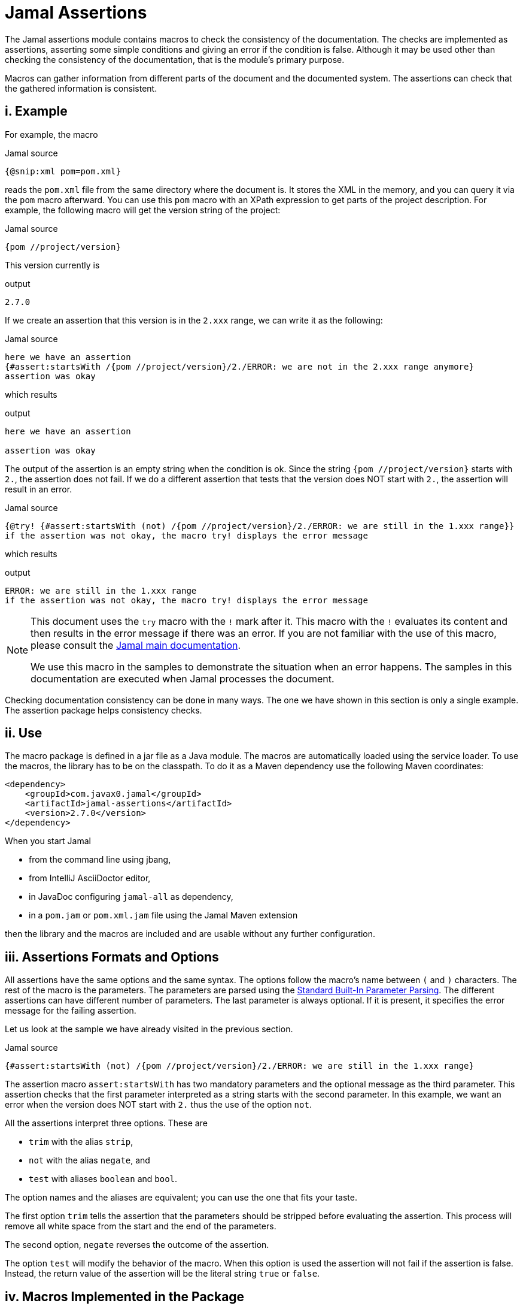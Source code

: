 = Jamal Assertions


The Jamal assertions module contains macros to check the consistency of the documentation.
The checks are implemented as assertions, asserting some simple conditions and giving an error if the condition is false.
Although it may be used other than checking the consistency of the documentation, that is the module's primary purpose.

Macros can gather information from different parts of the document and the documented system.
The assertions can check that the gathered information is consistent.



== i. Example

For example, the macro

.Jamal source
[source]
----
{@snip:xml pom=pom.xml}
----


reads the `pom.xml` file from the same directory where the document is.
It stores the XML in the memory, and you can query it via the `pom` macro afterward.
You can use this `pom` macro with an XPath expression to get parts of the project description.
For example, the following macro will get the version string of the project:

.Jamal source
[source]
----
{pom //project/version}
----

This version currently is

.output
[source]
----
2.7.0
----


If we create an assertion that this version is in the `2.xxx` range, we can write it as the following:

.Jamal source
[source]
----
here we have an assertion
{#assert:startsWith /{pom //project/version}/2./ERROR: we are not in the 2.xxx range anymore}
assertion was okay
----

which results

.output
[source]
----
here we have an assertion

assertion was okay
----


The output of the assertion is an empty string when the condition is ok.
Since the string `{pom //project/version}` starts with `2.`, the assertion does not fail.
If we do a different assertion that tests that the version does NOT start with `2.`, the assertion will result in an error.

.Jamal source
[source]
----
{@try! {#assert:startsWith (not) /{pom //project/version}/2./ERROR: we are still in the 1.xxx range}}
if the assertion was not okay, the macro try! displays the error message
----

which results

.output
[source]
----
ERROR: we are still in the 1.xxx range
if the assertion was not okay, the macro try! displays the error message
----


[NOTE]
====
This document uses the `try` macro with the `!` mark after it.
This macro with the `!` evaluates its content and then results in the error message if there was an error.
If you are not familiar with the use of this macro, please consult the link:../README.adoc[Jamal main documentation].

We use this macro in the samples to demonstrate the situation when an error happens.
The samples in this documentation are executed when Jamal processes the document.
====

Checking documentation consistency can be done in many ways.
The one we have shown in this section is only a single example.
The assertion package helps consistency checks.

== ii. Use

The macro package is defined in a jar file as a Java module.
The macros are automatically loaded using the service loader.
To use the macros, the library has to be on the classpath.
To do it as a Maven dependency use the following Maven coordinates:

[source,xml]
----
<dependency>
    <groupId>com.javax0.jamal</groupId>
    <artifactId>jamal-assertions</artifactId>
    <version>2.7.0</version>
</dependency>
----

When you start Jamal

* from the command line using jbang,

* from IntelliJ AsciiDoctor editor,

* in JavaDoc configuring `jamal-all` as dependency,

* in a `pom.jam` or `pom.xml.jam` file using the Jamal Maven extension

then the library and the macros are included and are usable without any further configuration.

== iii. Assertions Formats and Options

All assertions have the same options and the same syntax.
The options follow the macro's name between `(` and `)` characters.
The rest of the macro is the parameters.
The parameters are parsed using the link:../documentation/PAROPS.adoc[Standard Built-In Parameter Parsing].
The different assertions can have different number of parameters.
The last parameter is always optional.
If it is present, it specifies the error message for the failing assertion.

Let us look at the sample we have already visited in the previous section.

.Jamal source
[source]
----
{#assert:startsWith (not) /{pom //project/version}/2./ERROR: we are still in the 1.xxx range}
----

The assertion macro `assert:startsWith` has two mandatory parameters and the optional message as the third parameter.
This assertion checks that the first parameter interpreted as a string starts with the second parameter.
In this example, we want an error when the version does NOT start with `2.` thus the use of the option `not`.

All the assertions interpret three options.
These are

* `trim` with the alias `strip`,
* `not` with the alias `negate`, and
* `test` with aliases `boolean` and `bool`.

The option names and the aliases are equivalent; you can use the one that fits your taste.

The first option `trim` tells the assertion that the parameters should be stripped before evaluating the assertion.
This process will remove all white space from the start and the end of the parameters.

The second option, `negate` reverses the outcome of the assertion.

The option `test` will modify the behavior of the macro.
When this option is used the assertion will not fail if the assertion is false.
Instead, the return value of the assertion will be the literal string `true` or `false`.

== iv. Macros Implemented in the Package




=== iv.a.  `assert:contains`
Asserts that the first argument contains the second argument.

Example
.Jamal source
[source]
----
1. OK: {@assert:contains /abba/bb/contains}
2. OK: {@assert:contains (not) /abba/aa/abba does not contain aa}
3. ERROR: {@try! {@assert:contains /abba/aa/abba does not contain aa}}
4. ERROR: {@try! {@assert:contains /abba/aa/}}
5. ERROR: {@try! {@assert:contains (not) /abba/bb/abba contains bb}}
6. ERROR: {@try! {@assert:contains (not) /abba/bb/}}
----

results

.output
[source]
----
1. OK:
2. OK:
3. ERROR: abba does not contain aa
4. ERROR: assert:contains has failed 'abba' does not contain 'aa'
5. ERROR: abba contains bb
6. ERROR: assert:contains has failed 'abba' contains 'bb'
----


=== iv.b.  `assert:empty`

Asserts that the first argument is a zero-length string.
Note that there is no `assert:blank` assertion.
If you want to check that the argument is empty OR blank, you should use the `trim` option.

Example
.Jamal source
[source]
----
1. OK: {@assert:empty //this is empty}
2. OK: {@assert:empty (trim) /    /this is empty also, as trimmed}
3. OK: {@assert:empty (not) /    /this is not empty as expected}
4. OK: {@assert:empty (not trim) /  wuff   /this is not empty as expected, even though trimmed}
5. ERROR: {@try! {@assert:empty (not) //sadly nothing here}}
6. ERROR: {@try! {@assert:empty /    /blank is not empty unless trimmed}}
7. ERROR: {@try! {@assert:empty /wuff/not empty is not empty}}
----

results

.output
[source]
----
1. OK:
2. OK:
3. OK:
4. OK:
5. ERROR: sadly nothing here
6. ERROR: blank is not empty unless trimmed
7. ERROR: not empty is not empty
----


=== iv.c.  `assert:startsWith`

Asserts that the first argument starts with the second argument.

Example
.Jamal source
[source]
----
1. OK: {@assert:startsWith /abba/abb/abba starts with abb}
2. OK: {@assert:startsWith (trim) / abba/  abb /the same as above}
3. OK: {@assert:startsWith (not) /abba/ebb/abba does not start with ebb}
4. ERROR: {@try! {@assert:startsWith (not) /abba/abb/ but it does start with abb}}
5. ERROR: {@try! {@assert:startsWith /abba/ebb/abba does not start with ebb}}
----

results

.output
[source]
----
1. OK:
2. OK:
3. OK:
4. ERROR:  but it does start with abb
5. ERROR: abba does not start with ebb
----


=== iv.d.  `assert:endWith`

Asserts that the first argument ends with the second argument.

Example
.Jamal source
[source]
----
1. OK: {@assert:endsWith /abba/bba/abba ends with bba}
2. OK: {@assert:endsWith (trim) / abba/  bba /the same as above}
3. OK: {@assert:endsWith (not) /abba/bbe/abba does not end with bbe}
4. ERROR: {@try! {@assert:endsWith (not) /abba/bba/ but it does end with bba}}
5. ERROR: {@try! {@assert:endsWith /abba/bbe/abba does not end with bbe}}
----

results

.output
[source]
----
1. OK:
2. OK:
3. OK:
4. ERROR:  but it does end with bba
5. ERROR: abba does not end with bbe
----


=== iv.e.  `assert:equals`

Asserts that the first and the second arguments are equal strings.

Example
.Jamal source
[source]
----
1. OK: {@assert:equals /abba/abba/abba is abba}
2. OK: {@assert:equals (trim) / abba/  abba /the same as above}
3. OK: {@assert:equals (not) /abba/boney m/abba is not boney m}
4. ERROR: {@try! {@assert:equals (not) /abba/abba/abba forever}}
5. ERROR: {@try! {@assert:equals /abba/boney N/we meant real Swedish music}}
6. ERROR: {@try! {@assert:equals /333/+333/this is not numeric comparison}}
----

results

.output
[source]
----
1. OK:
2. OK:
3. OK:
4. ERROR: abba forever
5. ERROR: we meant real Swedish music
6. ERROR: this is not numeric comparison
----


=== iv.f.  `assert:fail`

This assertion has only one optional argument, the message.
If this macro is evaluated, it will always result in an error.
The use of this assertion makes sense in part of the code that is conditionally evaluated, like a part of an `if` macro.
Note that this macro also interprets the `trim` option, though it has no parameters to be trimmed.
The option `trim` can be used but has no effect.
The option `not` is also interpreted.
If the option `not` is used, the macro will result in an empty string and will not error.

Example
.Jamal source
[source]
----
1. ERROR: {@try! {@assert:fail just fail, okay? just fail}}
----

results

.output
[source]
----
1. ERROR: just fail, okay? just fail
----




=== iv.g.  `assert:greater`
This assertion interprets the first two arguments as integer values.
It checks that the first argument is greater than the second.

Example
.Jamal source
[source]
----
1. OK: {@assert:greater /6/3/six is greater than three}
2. OK: {@assert:greater /-3/-6/minus three is greater than minus six}
3. OK: {@assert:greater (trim) / 6 /  3 /space needs trimming, converted to numeric}
4. OK: {@assert:greater (not) /3/6/three is not greater than six}
5. OK: {@assert:greater (not) /3/3/three is not greater than three}
6. ERROR: {@try! {@assert:greater /60/3A/3A is not numeric}}
7. ERROR: {@try! {@assert:greater / 6 / 3 /with spaces it is not numeric}}
8. ERROR: {@try! {@assert:greater (not) /6/666/six is not greater than 666}}
9. ERROR: {@try! {@assert:greater /3/3/three is not greater than three, three is three}}
10. ERROR: {@try! {@assert:greater /-6/-3/this is numeric comparison, negative numbers are negative}}
----

results

.output
[source]
----
1. OK:
2. OK:
3. OK:
4. OK:
5. OK:
6. ERROR: The parameter in assert:greater is not a well formatted integer: '3A'
7. ERROR: The parameter in assert:greater is not a well formatted integer: ' 6 '
8. ERROR:
9. ERROR: three is not greater than three, three is three
10. ERROR: this is numeric comparison, negative numbers are negative
----

=== iv.h.  `assert:greaterOrEqual`
This assertion interprets the first two arguments as integer values.
It checks that the first argument is greater or equal than the second.

Example
.Jamal source
[source]
----
1. OK: {@assert:greaterOrEqual /6/3/six is greater than three}
2. OK: {@assert:greaterOrEqual /-3/-6/minus three is greater than minus six}
3. OK: {@assert:greaterOrEqual (trim) / 6 /  3 /space needs trimming, converted to numeric}
4. OK: {@assert:greaterOrEqual (not) /3/6/three is not greater than six}
5. OK: {@assert:greaterOrEqual /3/3/three is not greater than three but it is equal}
6. ERROR: {@try! {@assert:greaterOrEqual /60/3A/3A is not numeric}}
7. ERROR: {@try! {@assert:greaterOrEqual / 6 / 3 /with spaces it is not numeric}}
8. ERROR: {@try! {@assert:greaterOrEqual (not) /6/666/six is not greater than 666}}
9. ERROR: {@try! {@assert:greaterOrEqual (not) /3/3/three is not greater than three, three is three}}
10. ERROR: {@try! {@assert:greaterOrEqual /-6/-3/this is numeric comparison, negative numbers are negative}}
----

results

.output
[source]
----
1. OK:
2. OK:
3. OK:
4. OK:
5. OK:
6. ERROR: The parameter in assert:greaterOrEquals is not a well formatted integer: '3A'
7. ERROR: The parameter in assert:greaterOrEquals is not a well formatted integer: ' 6 '
8. ERROR:
9. ERROR: three is not greater than three, three is three
10. ERROR: this is numeric comparison, negative numbers are negative
----



=== iv.i.  `assert:less`
This assertion interprets the first two arguments as integer values.
It checks that the first argument is less than the second.

Example
.Jamal source
[source]
----
1. OK: {@assert:less /3/6/three is less than six}
2. OK: {@assert:less /-6/-3/minus six is less than minus three}
3. OK: {@assert:less (trim) / 3 /  6 /space needs trimming, converted to numeric}
4. OK: {@assert:less (not) /6/3/six is not less than three}
5. OK: {@assert:less (not) /3/3/three is not less than three}
6. ERROR: {@try! {@assert:less /60/3A/3A is not numeric}}
7. ERROR: {@try! {@assert:less / 3 / 6 /with spaces it is not numeric}}
8. ERROR: {@try! {@assert:less (not) /666/6/666 is not less than six}}
9. ERROR: {@try! {@assert:less /3/3/three is not less than three, three is three}}
10. ERROR: {@try! {@assert:less /-3/-6/this is numeric comparison, negative numbers are negative}}
----

results

.output
[source]
----
1. OK:
2. OK:
3. OK:
4. OK:
5. OK:
6. ERROR: The parameter in assert:less is not a well formatted integer: '3A'
7. ERROR: The parameter in assert:less is not a well formatted integer: ' 3 '
8. ERROR:
9. ERROR: three is not less than three, three is three
10. ERROR: this is numeric comparison, negative numbers are negative
----


=== iv.j.  `assert:lessOrEqual`
This assertion interprets the first two arguments as integer values.
It checks that the first argument is less or equal than the second.

Example
.Jamal source
[source]
----
1. OK: {@assert:lessOrEqual /3/6/three is less than six}
2. OK: {@assert:lessOrEqual /-6/-3/minus six is less than minus three}
3. OK: {@assert:lessOrEqual (trim) / 3 /  6 /space needs trimming, converted to numeric}
4. OK: {@assert:lessOrEqual (not) /6/3/six is not less than three}
5. OK: {@assert:lessOrEqual /3/3/three is not less than three but it is equal}
6. ERROR: {@try! {@assert:lessOrEqual /60/3A/3A is not numeric}}
7. ERROR: {@try! {@assert:lessOrEqual / 3 / 6 /with spaces it is not numeric}}
8. ERROR: {@try! {@assert:lessOrEqual /666/6/666 is not less than six}}
9. ERROR: {@try! {@assert:lessOrEqual (not) /3/3/three is not less than three, three is three}}
10. ERROR: {@try! {@assert:lessOrEqual /-3/-6/this is numeric comparison, negative numbers are negative}}
----

results

.output
[source]
----
1. OK:
2. OK:
3. OK:
4. OK:
5. OK:
6. ERROR: The parameter in assert:lessOrEquals is not a well formatted integer: '3A'
7. ERROR: The parameter in assert:lessOrEquals is not a well formatted integer: ' 3 '
8. ERROR: 666 is not less than six
9. ERROR: three is not less than three, three is three
10. ERROR: this is numeric comparison, negative numbers are negative
----


=== iv.k.  `assert:intEquals`
This assertion interprets the first two arguments as integer values.
It checks that the two arguments are equal as integer numbers.

Example
.Jamal source
[source]
----
1. OK: {@assert:intEquals /3/3/three is three}
2. OK: {@assert:intEquals (trim) / 3/3 /three is three but needs trimming if it needs trimming}
3. OK: {@assert:intEquals /+3/3/plus three is three}
4. OK: {@assert:intEquals (not) /-3/3/minus three is not three}
5. ERROR: {@try! {@assert:intEquals /3A/3A/3A is not numeric}}
6. ERROR: {@try! {@assert:intEquals / 3 / 6 /with spaces it is not numeric}}
7. ERROR: {@try! {@assert:intEquals /666/6/666 is not six}}
8. ERROR: {@try! {@assert:intEquals (not) /3/3/three is three}}
9. ERROR: {@try! {@assert:intEquals /3/6/simply not equal}}
----

results

.output
[source]
----
1. OK:
2. OK:
3. OK:
4. OK:
5. ERROR: The parameter in assert:intEquals is not a well formatted integer: '3A'
6. ERROR: The parameter in assert:intEquals is not a well formatted integer: ' 3 '
7. ERROR: 666 is not six
8. ERROR: three is three
9. ERROR: simply not equal
----


=== iv.l.  `assert:int`
This macro checks that the first argument can be interpreted as an integer number.

Example
.Jamal source
[source]
----
1. OK: {@assert:int /3/3 is an int}
2. OK: {@assert:int (trim) / 3/3 is an int if trimmed}
3. OK: {@assert:int /+3/plus three is also int}
4. OK: {@assert:int (not) /3.14/that is not an int}
5. ERROR: {@try! {@assert:int /3A/3A is not numeric}}
6. ERROR: {@try! {@assert:int / 3 /3 with spaces it is not int}}
7. ERROR: {@try! {@assert:int /3.14/3.14 is not an int}}
8. ERROR: {@try! {@assert:int (not) /3/three is an int, not a not int}}
----

results

.output
[source]
----
1. OK:
2. OK:
3. OK:
4. OK:
5. ERROR: 3A is not numeric
6. ERROR: 3 with spaces it is not int
7. ERROR: 3.14 is not an int
8. ERROR: three is an int, not a not int
----


=== iv.m.  `assert:numeric`
This macro checks that the first argument can be interpreted as a numeric (possibly floating-point) number.

.Jamal source
[source]
----
1. OK: {@assert:numeric /3/3 is an int}
2. OK: {@assert:numeric (trim) / 3/3 is an int if trimmed}
3. OK: {@assert:numeric /+3/plus three is also int}
4. OK: {@assert:numeric /3.14/that is numeric}
5. OK: {@assert:numeric /0x0.C90FDAP2f/that is also numeric}
6. ERROR: {@try! {@assert:numeric /3A/3A is not numeric}}
7. ERROR: {@try! {@assert:numeric / 3 /3 with spaces it is not int}}
8. ERROR: {@try! {@assert:numeric (not) /3.14/3.14 is not a not numeric}}
9. ERROR: {@try! {@assert:numeric (not) /3/three is an int, not a not int, and thus a numeric}}
----

results

.output
[source]
----
1. OK:
2. OK:
3. OK:
4. OK:
5. OK:
6. ERROR: 3A is not numeric
7. ERROR:
8. ERROR: 3.14 is not a not numeric
9. ERROR: three is an int, not a not int, and thus a numeric
----



